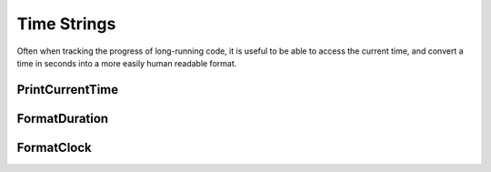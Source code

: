 .. time-strings

########################
Time Strings
########################

Often when tracking the progress of long-running code, it is useful to be able to access the current time, and convert a time in seconds into a more easily human readable format.

PrintCurrentTime
***********************

.. doxygenfunction:: JSL::PrintCurrentTime


FormatDuration
*******************************
.. doxygenfunction:: JSL::FormatDuration


FormatClock
****************************
.. doxygenfunction:: JSL::FormatClock
